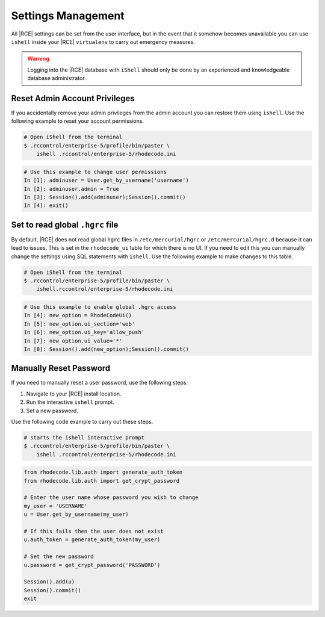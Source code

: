 .. _rhodecode-reset-ref:

Settings Management
-------------------

All |RCE| settings can be set from the user interface, but in the event that
it somehow becomes unavailable you can use ``ishell`` inside your |RCE|
``virtualenv`` to carry out emergency measures.

.. warning::

   Logging into the |RCE| database with ``iShell`` should only be done by an
   experienced and knowledgeable database administrator.

Reset Admin Account Privileges
^^^^^^^^^^^^^^^^^^^^^^^^^^^^^^

If you accidentally remove your admin privileges from the admin account you
can restore them using ``ishell``. Use the following example to reset your
account permissions.

.. code-block:: bash

    # Open iShell from the terminal
    $ .rccontrol/enterprise-5/profile/bin/paster \
        ishell .rccontrol/enterprise-5/rhodecode.ini

.. code-block:: mysql

    # Use this example to change user permissions
    In [1]: adminuser = User.get_by_username('username')
    In [2]: adminuser.admin = True
    In [3]: Session().add(adminuser);Session().commit()
    In [4]: exit()

Set to read global ``.hgrc`` file
^^^^^^^^^^^^^^^^^^^^^^^^^^^^^^^^^

By default, |RCE| does not read global ``hgrc`` files in
``/etc/mercurial/hgrc`` or ``/etc/mercurial/hgrc.d`` because it
can lead to issues. This is set in the ``rhodecode_ui`` table for which
there is no UI. If you need to edit this you can
manually change the settings using SQL statements with ``ishell``. Use the
following example to make changes to this table.

.. code-block:: bash

  # Open iShell from the terminal
  $ .rccontrol/enterprise-5/profile/bin/paster \
      ishell.rccontrol/enterprise-5/rhodecode.ini

.. code-block:: mysql

  # Use this example to enable global .hgrc access
  In [4]: new_option = RhodeCodeUi()
  In [5]: new_option.ui_section='web'
  In [6]: new_option.ui_key='allow_push'
  In [7]: new_option.ui_value='*'
  In [8]: Session().add(new_option);Session().commit()

Manually Reset Password
^^^^^^^^^^^^^^^^^^^^^^^

If you need to manually reset a user password, use the following steps.

1. Navigate to your |RCE| install location.
2. Run the interactive ``ishell`` prompt.
3. Set a new password.

Use the following code example to carry out these steps.

.. code-block:: bash

    # starts the ishell interactive prompt
    $ .rccontrol/enterprise-5/profile/bin/paster \
        ishell .rccontrol/enterprise-5/rhodecode.ini

.. code-block:: mysql

    from rhodecode.lib.auth import generate_auth_token
    from rhodecode.lib.auth import get_crypt_password

    # Enter the user name whose password you wish to change
    my_user = 'USERNAME'
    u = User.get_by_username(my_user)

    # If this fails then the user does not exist
    u.auth_token = generate_auth_token(my_user)

    # Set the new password
    u.password = get_crypt_password('PASSWORD')

    Session().add(u)
    Session().commit()
    exit
